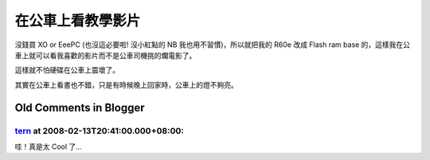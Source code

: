 在公車上看教學影片
================================================================================

沒錢買 XO or EeePC (也沒這必要啦! 沒小紅點的 NB 我也用不習慣)，所以就把我的 R60e 改成 Flash ram base
的，這樣我在公車上就可以看我喜歡的影片而不是公車司機挑的爛電影了。

這樣就不怕硬碟在公車上震壞了。



其實在公車上看書也不錯，只是有時候晚上回家時，公車上的燈不夠亮。

Old Comments in Blogger
--------------------------------------------------------------------------------



`tern <http://www.blogger.com/profile/17110467273450817352>`_ at 2008-02-13T20:41:00.000+08:00:
^^^^^^^^^^^^^^^^^^^^^^^^^^^^^^^^^^^^^^^^^^^^^^^^^^^^^^^^^^^^^^^^^^^^^^^^^^^^^^^^^^^^^^^^^^^^^^^^^^^^^^^^^^^^

哇！真是太 Cool 了...

.. author:: default
.. categories:: chinese
.. tags:: linux, flash ram, ubuntu, movie
.. comments::